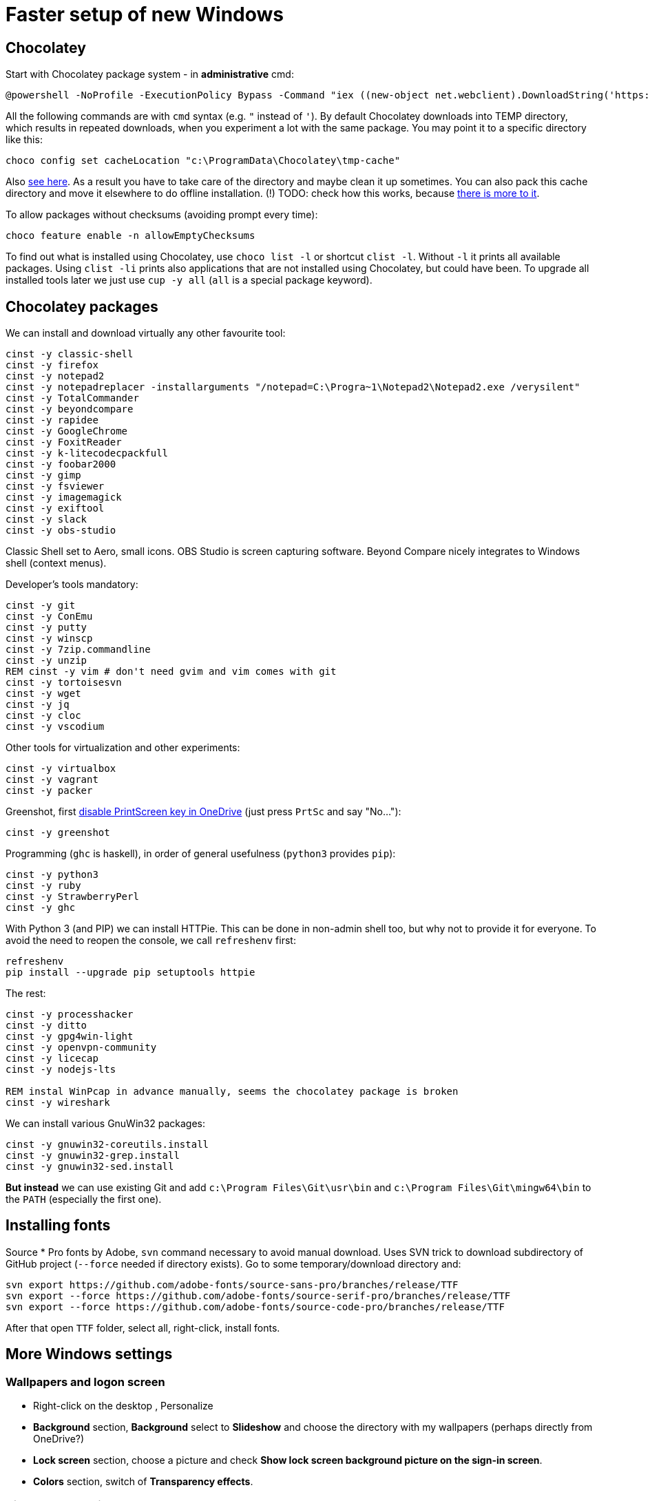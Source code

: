 = Faster setup of new Windows

== Chocolatey

Start with Chocolatey package system - in *administrative* cmd:

----
@powershell -NoProfile -ExecutionPolicy Bypass -Command "iex ((new-object net.webclient).DownloadString('https://chocolatey.org/install.ps1'))"
----

All the following commands are with `cmd` syntax (e.g. `"` instead of `'`).
By default Chocolatey downloads into TEMP directory, which results in repeated downloads, when
you experiment a lot with the same package. You may point it to a specific directory like this:

----
choco config set cacheLocation "c:\ProgramData\Chocolatey\tmp-cache"
----
Also https://github.com/chocolatey/choco/wiki/How-To-Change-Cache[see here]. As a result
you have to take care of the directory and maybe clean it up sometimes. You can also pack this
cache directory and move it elsewhere to do offline installation.
(!) TODO: check how this works, because http://stackoverflow.com/questions/18528919/how-to-install-chocolatey-packages-offline[there is more to it].

To allow packages without checksums (avoiding prompt every time):

----
choco feature enable -n allowEmptyChecksums
----

To find out what is installed using Chocolatey, use `choco list -l` or shortcut `clist -l`.
Without `-l` it prints all available packages.
Using `clist -li` prints also applications that are not installed using Chocolatey, but could have been.
To upgrade all installed tools later we just use `cup -y all` (`all` is a special package keyword).

== Chocolatey packages

We can install and download virtually any other favourite tool:

----
cinst -y classic-shell
cinst -y firefox
cinst -y notepad2
cinst -y notepadreplacer -installarguments "/notepad=C:\Progra~1\Notepad2\Notepad2.exe /verysilent"
cinst -y TotalCommander
cinst -y beyondcompare
cinst -y rapidee
cinst -y GoogleChrome
cinst -y FoxitReader
cinst -y k-litecodecpackfull
cinst -y foobar2000
cinst -y gimp
cinst -y fsviewer
cinst -y imagemagick
cinst -y exiftool
cinst -y slack
cinst -y obs-studio
----
Classic Shell set to Aero, small icons.
OBS Studio is screen capturing software.
Beyond Compare nicely integrates to Windows shell (context menus).

Developer's tools mandatory:

----
cinst -y git
cinst -y ConEmu
cinst -y putty
cinst -y winscp
cinst -y 7zip.commandline
cinst -y unzip
REM cinst -y vim # don't need gvim and vim comes with git
cinst -y tortoisesvn
cinst -y wget
cinst -y jq
cinst -y cloc
cinst -y vscodium
----

Other tools for virtualization and other experiments:

----
cinst -y virtualbox
cinst -y vagrant
cinst -y packer
----

Greenshot, first https://superuser.com/a/1239937[disable PrintScreen key in OneDrive] (just press
`PrtSc` and say "No..."):

----
cinst -y greenshot
----

Programming (`ghc` is haskell), in order of general usefulness (`python3` provides `pip`):

----
cinst -y python3
cinst -y ruby
cinst -y StrawberryPerl
cinst -y ghc
----

With Python 3 (and PIP) we can install HTTPie.
This can be done in non-admin shell too, but why not to provide it for everyone.
To avoid the need to reopen the console, we call `refreshenv` first:

----
refreshenv
pip install --upgrade pip setuptools httpie
----

The rest:

----
cinst -y processhacker
cinst -y ditto
cinst -y gpg4win-light
cinst -y openvpn-community
cinst -y licecap
cinst -y nodejs-lts

REM instal WinPcap in advance manually, seems the chocolatey package is broken
cinst -y wireshark
----

We can install various GnuWin32 packages:

----
cinst -y gnuwin32-coreutils.install
cinst -y gnuwin32-grep.install
cinst -y gnuwin32-sed.install
----

*But instead* we can use existing Git and add `c:\Program Files\Git\usr\bin` and
`c:\Program Files\Git\mingw64\bin` to the `PATH` (especially the first one).

== Installing fonts

Source * Pro fonts by Adobe, `svn` command necessary to avoid manual download.
Uses SVN trick to download subdirectory of GitHub project (`--force` needed if directory exists).
Go to some temporary/download directory and:

----
svn export https://github.com/adobe-fonts/source-sans-pro/branches/release/TTF
svn export --force https://github.com/adobe-fonts/source-serif-pro/branches/release/TTF
svn export --force https://github.com/adobe-fonts/source-code-pro/branches/release/TTF
----

After that open `TTF` folder, select all, right-click, install fonts.

== More Windows settings

=== Wallpapers and logon screen

* Right-click on the desktop , Personalize
* *Background* section, *Background* select to *Slideshow* and choose the directory with my wallpapers (perhaps directly from OneDrive?)
* *Lock screen* section, choose a picture and check *Show lock screen background picture on the sign-in screen*.
* *Colors* section, switch of *Transparency effects*.

=== Disable snap assist, autocorrect...

* *Settings* (`Win+I`), *System*, *Multitasking* section, toggle off *When I snap a window...*

* *Settings* (`Win+I`), *Devices*, *Typing* section, toggle off both *Autocorrect/Highlight misspelled...*
(This should, but does not help with Skype autocorrect, not even in versions that don't have other
options to turn it off.
Still better to have it off.)

=== Firefox setup

Most things can be set from `about:config` URL (see parentheses, valid for Firefox 65):

* Toolbar right-click, Customize... add search bar (`browser.search.widget.inNavBar = true`)
* Options:
** Ask to save logins and passwords for websites OFF (`signon.rememberSignons = false`)
** Show search suggestions in address bar results OFF (`browser.urlbar.suggest.searches = false`)
** Restore previous session (`browser.startup.page = 3`)
** Remove Reader view from address bar (`reader.parse-on-load.enabled = false`)
** Disable Firefox automatic start-up (`toolkit.winRegisterApplicationRestart = false`)
* More about:config (NTLM/Windows SSO + certificates):
** `security.enterprise_roots.enabled = true`
** `network.automatic-ntlm-auth.trusted-uris = company.com,hostnames-without-domain`
** `network.negotiate-auth.trusted-uris = ...`


== ConEmu settings and tips

Best thing is to export settings from previous computer and import XML on the new one.

What I typically change:

* Go to Settings `Win+Alt+P`
* In *General*:
** *Choose your startup task...* select - for me it's *Git bash*.
* In *Keys & Macro*:
** Global hotkey for *Minimize/Restore* `` Ctrl+` `` collides with IDEA, change to `<None>`
(using `Win+2` anyway).
** Switch to previous/next console change to `Alt+Left/Right`
** Open new console popup is `Win+N` (good)
** Scroll buffer one page up/down - change to `Shift+PgUp/Dn` (`Ctrl` by default)
** In *Keyboard* subscreen uncheck *Win+Number - activate console*.
* In *Features* check *Inject ConEmuHk* to support colors in shells properly.
* Settings XML can be placed next to `conemu.exe` and will be loaded instead of registry.
* Set it as default term (even if we run `cmd` from Start it will use ConEmu).
Go to *Integration*, *Default term* and check first checkboxes (Force..., Register..., Leave in TSA).
To support `cmd` in ConEmu from Total Commander as well, change the list of hooked executables to:
`explorer.exe|totalcmd.exe` (add more at will).
* In *Startup*/*Tasks*:
** Choose your favourite task (e.g. *Git bash*) and set it as default for new console,
and/or set some *Hotkey* for it (e.g. `Alt+B`).


=== Problem - refresh of environment variables

Because any terminal window is attached to the existing ConEmu, not even `Win`, `cmd`, *Enter*
will create a command line with current environment variables after change. We have to close all
existing console tabs first, restart the ConEmu completely and then see the result.

To try it we can start `ConEmu64.exe -nosingle` which forces new window and process. After that
all the new consoles open there and the old ones can be closed at our leisure.

== Various Windows tips/problems

=== Setting PATH and other environment variables permanently

SETX is the command that should handle it, `/M` tells it to use system environment, not local one.

----
SETX /M JAVA_HOME "c:\Program Files\Java\jdk1.8.0_92"
----

TODO: Is it possible ot use other variable in PATH? How to display unexpanded variable string?

=== Problem: Windows 10 and sticky corners on dual monitor

Could have been solved in Windows 8.1 with registry trick, not anymore. Microsoft screwed big time.

=== Problem: Blurry fonts on dual monitor

Set both monitors to the same size of font (typically it is 125% on the notebook and 100% on
external monitor, 125% is rather too much for the monitor, so 100% is better for both).

=== Problem: `Ctrl+Alt+F8` resets monitors

This combo also collides with IDEA. It's used by *Intel HD Graphics Control Panel Service* and
cannot be disabled (unlike other shortcuts of that service). The whole service can be disabled
as http://stackoverflow.com/a/35109007/658826[described here].

=== Git Bash Here in Total Commander

Better yet is to copy `usercmd/wincmd.ini` from old computer/backup to a new one.

Based on https://virgo47.wordpress.com/2013/05/05/git-bash-here-in-console2-in-total-commander-with-keyboard-shortcut-hotkey/[my blog]
where it is for Console2 - this time for ConEmu.
Setup for user command in Total Commander is (as found in `AppData\Roaming\GHISLER\usercmd.ini`):

----
[em_git_bash_here]
button=C:\Program Files\Git\git-bash.exe
cmd=""C:\Program Files\ConEmu\ConEmu64.exe""
param=/cmd {Git bash}
menu=Git Bash Here
----

This counts on existing ConEmu task called "Git bash", so I recommend setting tasks first.

Older version with `-run` that stopped working suddenly, `/cmd` seems to work better now
(but even better/easier with ConEmu task as above):

----
[em_git_bash_here]
button=C:\Program Files\Git\git-bash.exe
cmd=""C:\Program Files\ConEmu\ConEmu64.exe""
param=-run "C:\Program Files\Git\git-bash.exe" --no-cd --command=usr/bin/bash.exe -l -i
menu=Git Bash Here
----

`-run` is important otherwise every space separated parameter would be interpreted as a new
console and using quotes around everything wouldn't work either.

Then also add this to `wincmd.ini`
in the same directory like `usercmd.ini` (both `Alt+B` and `Ctrl+B` launch Git Bash):

----
[Shortcuts]
C+B=em_git_bash_here
A+B=em_git_bash_here
----
